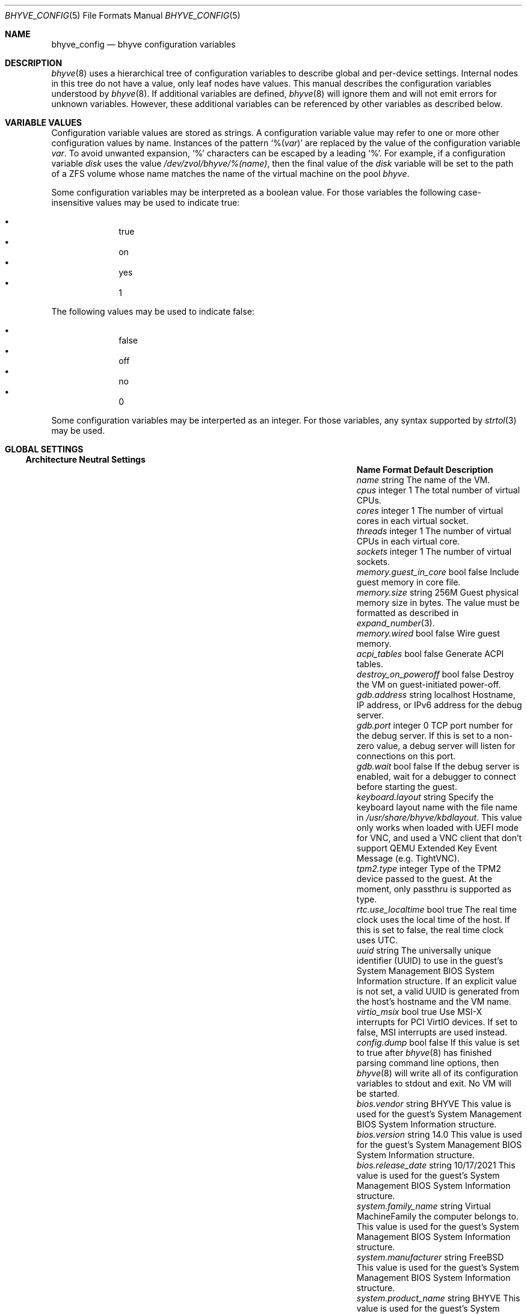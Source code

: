 .\" SPDX-License-Identifier: BSD-2-Clause
.\"
.\" Copyright (c) 2021 John H. Baldwin <jhb@FreeBSD.org>
.\"
.\" Redistribution and use in source and binary forms, with or without
.\" modification, are permitted provided that the following conditions
.\" are met:
.\" 1. Redistributions of source code must retain the above copyright
.\"    notice, this list of conditions and the following disclaimer.
.\" 2. Redistributions in binary form must reproduce the above copyright
.\"    notice, this list of conditions and the following disclaimer in the
.\"    documentation and/or other materials provided with the distribution.
.\"
.\" THIS SOFTWARE IS PROVIDED BY THE AUTHOR AND CONTRIBUTORS ``AS IS'' AND
.\" ANY EXPRESS OR IMPLIED WARRANTIES, INCLUDING, BUT NOT LIMITED TO, THE
.\" IMPLIED WARRANTIES OF MERCHANTABILITY AND FITNESS FOR A PARTICULAR PURPOSE
.\" ARE DISCLAIMED.  IN NO EVENT SHALL THE AUTHOR OR CONTRIBUTORS BE LIABLE
.\" FOR ANY DIRECT, INDIRECT, INCIDENTAL, SPECIAL, EXEMPLARY, OR CONSEQUENTIAL
.\" DAMAGES (INCLUDING, BUT NOT LIMITED TO, PROCUREMENT OF SUBSTITUTE GOODS
.\" OR SERVICES; LOSS OF USE, DATA, OR PROFITS; OR BUSINESS INTERRUPTION)
.\" HOWEVER CAUSED AND ON ANY THEORY OF LIABILITY, WHETHER IN CONTRACT, STRICT
.\" LIABILITY, OR TORT (INCLUDING NEGLIGENCE OR OTHERWISE) ARISING IN ANY WAY
.\" OUT OF THE USE OF THIS SOFTWARE, EVEN IF ADVISED OF THE POSSIBILITY OF
.\" SUCH DAMAGE.
.\"
.Dd August 19, 2022
.Dt BHYVE_CONFIG 5
.Os
.Sh NAME
.Nm bhyve_config
.Nd "bhyve configuration variables"
.Sh DESCRIPTION
.Xr bhyve 8
uses a hierarchical tree of configuration variables to describe global and
per-device settings.
Internal nodes in this tree do not have a value,
only leaf nodes have values.
This manual describes the configuration variables understood by
.Xr bhyve 8 .
If additional variables are defined,
.Xr bhyve 8
will ignore them and will not emit errors for unknown variables.
However, these additional variables can be referenced by other
variables as described below.
.Sh VARIABLE VALUES
Configuration variable values are stored as strings.
A configuration variable value may refer to one or more other
configuration values by name.
Instances of the pattern
.Sq % Ns Pq Ar var
are replaced by the value of the configuration variable
.Va var .
To avoid unwanted expansion,
.Sq %
characters can be escaped by a leading
.Sq % .
For example,
if a configuration variable
.Va disk
uses the value
.Pa /dev/zvol/bhyve/%(name) ,
then the final value of the
.Va disk
variable will be set to the path of a ZFS volume whose name matches
the name of the virtual machine on the pool
.Pa bhyve .
.Pp
Some configuration variables may be interpreted as a boolean value.
For those variables the following case-insensitive values may be used to
indicate true:
.Pp
.Bl -bullet -offset indent -compact
.It
true
.It
on
.It
yes
.It
1
.El
.Pp
The following values may be used to indicate false:
.Pp
.Bl -bullet -offset indent -compact
.It
false
.It
off
.It
no
.It
0
.El
.Pp
Some configuration variables may be interperted as an integer.
For those variables,
any syntax supported by
.Xr strtol 3
may be used.
.Sh GLOBAL SETTINGS
.Ss Architecture Neutral Settings
.Bl -column "memory.guest_in_core" "integer" "Default"
.It Sy Name Ta Sy Format Ta Sy Default Ta Sy Description
.It Va name Ta string Ta Ta
The name of the VM.
.It Va cpus Ta integer Ta 1 Ta
The total number of virtual CPUs.
.It Va cores Ta integer Ta 1 Ta
The number of virtual cores in each virtual socket.
.It Va threads Ta integer Ta 1 Ta
The number of virtual CPUs in each virtual core.
.It Va sockets Ta integer Ta 1 Ta
The number of virtual sockets.
.It Va memory.guest_in_core Ta bool Ta false Ta
Include guest memory in core file.
.It Va memory.size Ta string Ta 256M Ta
Guest physical memory size in bytes.
The value must be formatted as described in
.Xr expand_number 3 .
.It Va memory.wired Ta bool Ta false Ta
Wire guest memory.
.It Va acpi_tables Ta bool Ta false Ta
Generate ACPI tables.
.It Va destroy_on_poweroff Ta bool Ta false Ta
Destroy the VM on guest-initiated power-off.
.It Va gdb.address Ta string Ta localhost Ta
Hostname, IP address, or IPv6 address for the debug server.
.It Va gdb.port Ta integer Ta 0 Ta
TCP port number for the debug server.
If this is set to a non-zero value, a debug server
will listen for connections on this port.
.It Va gdb.wait Ta bool Ta false Ta
If the debug server is enabled, wait for a debugger to connect
before starting the guest.
.It Va keyboard.layout Ta string Ta Ta
Specify the keyboard layout name with the file name in
.Ar /usr/share/bhyve/kbdlayout .
This value only works when loaded with UEFI mode for VNC, and
used a VNC client that don't support QEMU Extended Key Event
Message (e.g. TightVNC).
.It Va tpm2.type Ta integer Ta Ta
Type of the TPM2 device passed to the guest.
At the moment, only passthru is supported as type. 
.It Va rtc.use_localtime Ta bool Ta true Ta
The real time clock uses the local time of the host.
If this is set to false, the real time clock uses UTC.
.It Va uuid Ta string Ta Ta
The universally unique identifier (UUID) to use in the guest's
System Management BIOS System Information structure.
If an explicit value is not set, a valid UUID is generated from
the host's hostname and the VM name.
.It Va virtio_msix Ta bool Ta true Ta
Use MSI-X interrupts for PCI VirtIO devices.
If set to false, MSI interrupts are used instead.
.It Va config.dump Ta bool Ta false Ta
If this value is set to true after
.Xr bhyve 8
has finished parsing command line options,
then
.Xr bhyve 8
will write all of its configuration variables to stdout and exit.
No VM will be started.
.It Va bios.vendor Ta string Ta BHYVE Ta
This value is used for the guest's System Management BIOS System Information structure.
.It Va bios.version Ta string Ta 14.0 Ta
This value is used for the guest's System Management BIOS System Information structure.
.It Va bios.release_date Ta string Ta 10/17/2021 Ta
This value is used for the guest's System Management BIOS System Information structure.
.It Va system.family_name Ta string Ta Virtual Machine Ta
Family the computer belongs to.
This value is used for the guest's System Management BIOS System Information structure.
.It Va system.manufacturer Ta string Ta FreeBSD Ta
This value is used for the guest's System Management BIOS System Information structure.
.It Va system.product_name Ta string Ta BHYVE Ta
This value is used for the guest's System Management BIOS System Information structure.
.It Va system.serial_number Ta string Ta None Ta
This value is used for the guest's System Management BIOS System Information structure.
.It Va system.sku Ta string Ta None Ta
Stock keeping unit of the computer.
It's also called product ID or purchase order number.
This value is used for the guest's System Management BIOS System Information structure.
.It Va system.version Ta string Ta 1.0 Ta
This value is used for the guest's System Management BIOS System Information structure.
.It Va board.manufacturer Ta string Ta FreeBSD Ta
This value is used for the guest's System Management BIOS System Information structure.
.It Va board.product_name Ta string Ta BHYVE Ta
This value is used for the guest's System Management BIOS System Information structure.
.It Va board.version Ta string Ta 1.0 Ta
This value is used for the guest's System Management BIOS System Information structure.
.It Va board.serial_number Ta string Ta None Ta
This value is used for the guest's System Management BIOS System Information structure.
.It Va board.asset_tag Ta string Ta None Ta
This value is used for the guest's System Management BIOS System Information structure.
.It Va board.location Ta string Ta None Ta
Describes the board's location within the chassis.
This value is used for the guest's System Management BIOS System Information structure.
.It Va chassis.manufacturer Ta string Ta FreeBSD Ta
This value is used for the guest's System Management BIOS System Information structure.
.It Va chassis.version Ta string Ta 1.0 Ta
This value is used for the guest's System Management BIOS System Information structure.
.It Va chassis.serial_number Ta string Ta None Ta
This value is used for the guest's System Management BIOS System Information structure.
.It Va chassis.asset_tag Ta string Ta None Ta
This value is used for the guest's System Management BIOS System Information structure.
.It Va chassis.sku Ta string Ta None Ta
Stock keeping unit of the chassis.
It's also called product ID or purchase order number.
This value is used for the guest's System Management BIOS System Information structure.
.El
.Ss x86-Specific Settings
.Bl -column "x86.vmexit_on_pause" "integer" "Default"
.It Sy Name Ta Sy Format Ta Sy Default Ta Sy Description
.It Va x86.mptable Ta bool Ta true Ta
Generate an MPTable.
.It Va x86.x2apic Ta bool Ta false Ta
Configure guest's local APICs in x2APIC mode.
.It Va x86.strictio Ta bool Ta false Ta
Exit if a guest accesses an I/O port that is not emulated.
By default, writes are ignored and reads return all bits set.
.It Va x86.strictmsr Ta bool Ta true Ta
Inject a general protection fault if a guest accesses a Model Specific
Register (MSR) that is not emulated.
If this is false, writes are ignored and reads return zero.
.It Va x86.vmexit_on_hlt Ta bool Ta false Ta
Force a VM exit when a guest CPU executes the
.Dv HLT
instruction.
This allows idle guest CPUs to yield the host CPU.
.It Va x86.vmexit_on_pause Ta bool Ta false Ta
Force a VM exit when a guest CPU executes the
.Dv PAUSE
instruction.
.El
.Sh DEVICE SETTINGS
Device settings are stored under a device node.
The device node's name is set by the parent bus of the device.
.Ss PCI Device Settings
PCI devices are described by a device node named
.Dq pci . Ns Ar bus . Ns Ar slot . Ns Ar function
where each of
.Ar bus ,
.Ar slot ,
and
.Ar function
are formatted as decimal values with no padding.
All PCI device nodes must contain a configuration variable named
.Dq device
which specifies the device model to use.
The following PCI device models are supported:
.Bl -tag -indent
.It Li hostbridge
Provide a simple PCI-Host bridge device.
This is usually configured at pci0:0:0 and is required by most guest
operating systems.
.It Li ahci
AHCI storage controller.
.It Li e1000
Intel e82545 network interface.
.It Li fbuf
VGA framebuffer device attached to VNC server.
.It Li lpc
LPC PCI-ISA bridge with COM1-COM4 16550 serial ports,
a boot ROM,
an optional fwcfg type,
and an optional debug/test device.
This device must be configured on bus 0.
.It Li hda
High Definition audio controller.
.It Li nvme
NVM Express (NVMe) controller.
.It Li passthru
PCI pass-through device.
.It Li uart
PCI 16550 serial device.
.It Li virtio-9p
VirtIO 9p (VirtFS) interface.
.It Li virtio-blk
VirtIO block storage interface.
.It Li virtio-console
VirtIO console interface.
.It Li virtio-input
VirtIO input interface.
.It Li virtio-net
VirtIO network interface.
.It Li virtio-rnd
VirtIO RNG interface.
.It Li virtio-scsi
VirtIO SCSI interface.
.It Li xhci
Extensible Host Controller Interface (XHCI) USB controller.
.El
.Ss USB Device Settings
USB controller devices contain zero or more child USB devices
attached to slots.
Each USB device stores its settings in a node named
.Dq slot. Ns Va N
under the controller's device node.
.Va N
is the number of the slot to which the USB device is attached.
Note that USB slot numbers begin at 1.
All USB device nodes must contain a configuration variable named
.Dq device
which specifies the device model to use.
The following USB device models are supported:
.Bl -tag -indent
.It Li tablet
A USB tablet device which provides precise cursor synchronization
when using VNC.
.El
.Ss Block Device Settings
Block devices use the following settings to configure their backing store.
These settings are stored in the configuration node of the respective device.
.Bl -column "sectorsize" "logical[/physical]" "Default"
.It Sy Name Ta Sy Format Ta Sy Default Ta Sy Description
.It path Ta string Ta Ta
The path of the file or disk device to use as the backing store.
.It nocache Ta bool Ta false Ta
Disable caching on the backing file by opening the backing file with
.Dv O_DIRECT .
.It nodelete Ta bool Ta false Ta
Disable emulation of guest trim requests via
.Dv DIOCGDELETE
requests.
.It sync Ta bool Ta false Ta
Write changes to the backing file with synchronous writes.
.It direct Ta bool Ta false Ta
An alias for
.Va sync .
.It ro Ta bool Ta false Ta
Disable writes to the backing file.
.It sectorsize Ta Va logical Ns Op / Ns Va physical Ta Ta
Specify the logical and physical sector size of the emulated disk.
If the physical size is not specified,
it is equal to the logical size.
.El
.Ss Network Backend Settings
Network devices use the following settings to configure their backend.
The backend is responsible for passing packets between the device model
and a desired destination.
Configuring a backend requires setting the
.Va backend
variable.
The type of a backend can either be set explicitly via the
.Va type
variable
or it can be inferred from the value of
.Va backend .
.Pp
The following types of backends are supported:
.Bl -tag -width "netgraph"
.It tap
Use the
.Xr tap 4
interface named in
.Va backend
as the backend.
.It netgraph
Use a
.Xr netgraph 4
socket hook as the backend.
This backend uses the following additional variables:
.Bl -column "peerhook" "Format" "Default"
.It Sy Name Ta Sy Format Ta Sy Default Ta Sy Description
.It Va path Ta string Ta Ta
The name of the
.Xr netgraph 4
destination node.
.It Va peerhook Ta string Ta Ta
The name of the destination hook.
.It Va socket Ta string Ta Ta
The name of the created
.Xr ng_socket 4
node.
.It Va hook Ta string Ta vmlink Ta
The name of the source hook on the created
.Xr ng_socket 4
node.
.El
.It netmap
Use
.Xr netmap 4
either on a network interface or a port on a
.Xr vale 4
bridge as the backend.
The value of
.Va backend
is passed to
.Xr nm_open
to connect to a netmap port.
.El
.Pp
If
.Va type
is not specified explicitly, then it is inferred from
.Va backend
based on the following patterns:
.Bl -column -offset indent "valuebridge:port"
.It Sy Pattern Ta Sy Type
.It tap Ns Va N Ta tap
.It vmnet Ns Va N Ta tap
.It netgraph Ta netgraph
.It netmap: Ns Va interface Ta netmap
.It vale Ns Va bridge : Ns Va port Ta netmap
.El
.Ss UART Device Settings
.Bl -column "Name" "Format" "Default"
.It Sy Name Ta Sy Format Ta Sy Default Ta Sy Description
.It Va path Ta path Ta Ta
Backend device for the serial port.
Either the pathname of a character device or
.Dq stdio
to use standard input and output of the
.Xr bhyve 8
process.
.El
.Ss Host Bridge Settings
.Bl -column "pcireg.*" "integer" "Default"
.It Sy Name Ta Sy Format Ta Sy Default Ta Sy Description
.It Va pcireg.* Ta integer Ta Ta
Values of PCI register.
.Bl -column "device" "Default"
.It Sy Name Ta Sy Default
.It Va vendor Ta integer Ta 0x1275 Ta
.It Va device Ta integer Ta 0x1275 Ta
.El
.El
.Ss AHCI Controller Settings
AHCI controller devices contain zero or more ports each of which
provides a storage device.
Each port stores its settings in a node named
.Dq port. Ns Va N
under the controller's device node.
The
.Va N
values are formatted as successive decimal values starting with 0.
In addition to the block device settings described above, each
port supports the following settings:
.Bl -column "model" "integer" "generated"
.It Sy Name Ta Sy Format Ta Sy Default Ta Sy Description
.It Va type Ta string Ta Ta
The type of storage device to emulate.
Must be set to either
.Dq cd
or
.Dq hd .
.It Va nmrr Ta integer Ta 0 Ta
Nominal Media Rotation Rate, also known as RPM.
A value 1 of indicates a device with no rate such as a Solid State Disk.
.It Va ser Ta string Ta generated Ta
Serial number of up to twenty characters.
A default serial number is generated using a hash of the backing
store's pathname.
.It Va rev Ta string Ta 001 Ta
Revision number of up to eight characters.
.It Va model Ta string Ta Ta
Model number of up to forty characters.
Separate default model strings are used for
.Dq cd
and
.Dq hd
device types.
.El
.Ss e1000 Settings
In addition to the network backend settings,
Intel e82545 network interfaces support the following variables:
.Bl -column "Name" "MAC address" "generated"
.It Sy Name Ta Sy Format Ta Sy Default Ta Sy Description
.It Va mac Ta MAC address Ta generated Ta
MAC address.
If an explicit address is not provided,
a MAC address is generated from a hash of the device's PCI address.
.El
.Ss Frame Buffer Settings
.Bl -column "password" "[IP:]port" "127.0.0.1:5900"
.It Sy Name Ta Sy Format Ta Sy Default Ta Sy Description
.It Va wait Ta bool Ta false Ta
Wait for a remote connection before starting the VM.
.It Va rfb Ta Oo Ar IP Ns : Oc Ns Ar port Ta 127.0.0.1:5900 Ta
TCP address to listen on for remote connections.
The IP address must be given as a numeric address.
IPv6 addresses must be enclosed in square brackets and
support scoped identifiers as described in
.Xr getaddrinfo 3 .
A bare port number may be given in which case the IPv4
localhost address is used.
.It Va vga Ta string Ta io Ta
VGA configuration.
More details are provided in
.Xr bhyve 8 .
.It Va w Ta integer Ta 1024 Ta
Frame buffer width in pixels.
.It Va h Ta integer Ta 768 Ta
Frame buffer height in pixels.
.It Va password Ta string Ta Ta
Password to use for VNC authentication.
This type of authentication is known to be cryptographically weak and is not
intended for use on untrusted networks.
.El
.Ss High Definition Audio Settings
.Bl -column "Name" "Format" "Default"
.It Sy Name Ta Sy Format Ta Sy Default Ta Sy Description
.It Va play Ta path Ta Ta
Host playback device,
typically
.Pa /dev/dsp0 .
.It Va rec Ta path Ta Ta
Host recording device,
typically
.Pa /dev/dsp0 .
.El
.Ss LPC Device Settings
The LPC bridge stores its configuration under a top-level
.Va lpc
node rather than under the PCI LPC device's node.
The following nodes are available under
.Va lpc :
.Bl -column "pc-testdev" "Format" "Default"
.It Sy Name Ta Sy Format Ta Sy Default Ta Sy Description
.It Va bootrom Ta path Ta Ta
Path to a boot ROM.
The contents of this file are copied into the guest's
memory ending just before the 4GB physical address.
If a boot ROM is present, a firmware interface device is
also enabled for use by the boot ROM.
.It Va bootvars Ta path Ta Ta
Path to boot VARS.
The contents of this file are copied beneath the boot ROM.
Firmware can write to it to save variables.
All variables will be persistent even on reboots of the guest.
.It Va com1 Ta node Ta Ta
Settings for the COM1 serial port device.
.It Va com2 Ta node Ta Ta
Settings for the COM2 serial port device.
.It Va com3 Ta node Ta Ta
Settings for the COM3 serial port device.
.It Va com4 Ta node Ta Ta
Settings for the COM4 serial port device.
.It Va fwcfg Ta string Ta bhyve Ta
The fwcfg type to be used.
Supported values are
.Dq bhyve
for fwctl and
.Dq qemu
for fwcfg.
.It Va pc-testdev Ta bool Ta false Ta
Enable the PC debug/test device.
.It Va pcireg.* Ta integer Ta Ta
Values of PCI register.
It also accepts the value
.Ar host
to use the pci id of the host system.
This value is required for the Intel GOP driver to work properly.
.Bl -column "subvendor" "Default"
.It Sy Name Ta Sy Default
.It Va vendor Ta 0x8086
.It Va device Ta 0x7000
.It Va revid Ta 0
.It Va subvendor Ta 0
.It Va subdevice Ta 0
.El
.El
.Ss NVMe Controller Settings
Each NVMe controller supports a single storage device.
The device can be backed either by a memory disk described by the
.Va ram
variable, or a block device using the block device settings described above.
In addition, each controller supports the following settings:
.Bl -column "ioslots" "Format" "Default"
.It Sy Name Ta Sy Format Ta Sy Default Ta Sy Description
.It Va maxq Ta integer Ta 16 Ta
Maximum number of I/O submission and completion queue pairs.
.It Va qsz Ta integer Ta 2058 Ta
Number of elements in each I/O queue.
.It Va ioslots Ta integer Ta 8 Ta
Maximum number of concurrent I/O requests.
.It Va sectsz Ta integer Ta Ta
Sector size.
Can be one of 512, 4096, or 8192.
Devices backed by a memory disk use 4096 as the default.
Devices backed by a block device use the block device's sector size
as the default.
.It Va ser Ta string Ta Ta
Serial number of up to twenty characters.
A default serial number is generated using a hash of the device's PCI address.
.It Va eui64 Ta integer Ta Ta
IEEE Extended Unique Identifier.
If an EUI is not provided, a default is generated using a checksum of the
device's PCI address.
.It Va dsm Ta string Ta auto Ta
Whether or not to advertise DataSet Management support.
One of
.Dq auto ,
.Dq enable ,
or
.Dq disable .
The
.Dq auto
setting only advertises support if the backing store supports
resource freeing, for example via TRIM.
.It Va ram Ta integer Ta Ta
If set, allocate a memory disk as the backing store.
The value of this variable is the size of the memory disk in megabytes.
.El
.Ss PCI Passthrough Settings
The
.Xr ppt 4
device driver must be attached to the
PCI device being passed through.
The device to pass through can be identified either by name or its
host PCI bus location.
.Bl -column "Name" "integer" "Default"
.It Sy Name Ta Sy Format Ta Sy Default Ta Sy Description
.It Va bus Ta integer Ta Ta
Host PCI bus address of device to pass through.
.It Va slot Ta integer Ta Ta
Host PCI slot address of device to pass through.
.It Va func Ta integer Ta Ta
Host PCI function address of device to pass through.
.It Va pptdev Ta string Ta Ta
Name of a
.Xr ppt 4
device to pass through.
.It Va rom Ta path Ta Ta
ROM file of the device which will be executed by OVMF to init the device.
.El
.Ss VirtIO 9p Settings
Each VirtIO 9p device exposes a single filesystem from a host path.
.Bl -column "sharename" "Format" "Default"
.It Sy Name Ta Sy Format Ta Sy Default Ta Sy Description
.It Va sharename Ta string Ta Ta
The share name exposed to the guest.
.It Va path Ta path Ta Ta
The path of a directory on the host to export to the guest.
.It Va ro Ta bool Ta false Ta
If true, the guest filesystem is read-only.
.El
.Ss VirtIO Block Device Settings
In addition to the block device settings described above, each
VirtIO block device supports the following settings:
.Bl -column "model" "integer" "generated"
.It Sy Name Ta Sy Format Ta Sy Default Ta Sy Description
.It Va ser Ta string Ta generated Ta
Serial number of up to twenty characters.
A default serial number is generated using a hash of the backing
store's pathname.
.El
.Ss VirtIO Console Device Settings
Each VirtIO Console device contains one or more console ports.
Each port stores its settings in a node named
.Dq port. Ns Va N
under the controller's device node.
The
.Va N
values are formatted as successive decimal values starting with 0.
Each port supports the following settings:
.Bl -column "Name" "Format" "Default"
.It Sy Name Ta Sy Format Ta Sy Default Ta Sy Description
.It Va name Ta string Ta Ta
The name of the port exposed to the guest.
.It Va path Ta path Ta Ta
The path of a UNIX domain socket providing the host connection for the port.
.El
.Ss VirtIO Input Interface Settings
Each VirtIO Input device contains one input event device.
All input events of the input event device are send to the guest by VirtIO Input interface.
VirtIO Input Interfaces support the following variables:
.Bl -column "Name" "Format" "Default"
.It Sy Name Ta Sy Format Ta Sy Default Ta Sy Description
.It Va path Ta path Ta Ta
The path of the input event device exposed to the guest
.El
.Ss VirtIO Network Interface Settings
In addition to the network backend settings,
VirtIO network interfaces support the following variables:
.Bl -column "Name" "MAC address" "generated"
.It Sy Name Ta Sy Format Ta Sy Default Ta Sy Description
.It Va mac Ta MAC address Ta generated Ta
MAC address.
If an explicit address is not provided,
a MAC address is generated from a hash of the device's PCI address.
.It Va mtu Ta integer Ta 1500 Ta
The largest supported MTU advertised to the guest.
.El
.Ss VirtIO SCSI Settings
.Bl -column "Name" "integer" "Default"
.It Sy Name Ta Sy Format Ta Sy Default Ta Sy Description
.It Va dev Ta path Ta Ta
The path of a CAM target layer (CTL) device to export:
.Pa /dev/cam/ctl Ns Oo Ar pp . Ns Ar vp Oc .
.It Va iid Ta integer Ta 0 Ta
Initiator ID to use when sending requests to the CTL port.
.El
.Sh SEE ALSO
.Xr expand_number 3 ,
.Xr getaddrinfo 3 ,
.Xr strtol 3 ,
.Xr netgraph 4 ,
.Xr netmap 4 ,
.Xr ng_socket 4 ,
.Xr tap 4 ,
.Xr vale 4 ,
.Xr vmnet 4 ,
.Xr bhyve 8
